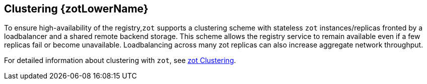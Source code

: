 == Clustering {zotLowerName}

To ensure high-availability of the registry,`zot` supports a clustering scheme with stateless `zot` instances/replicas fronted by a loadbalancer and a shared remote backend storage. This scheme allows the registry service to remain available even if a few replicas fail or become unavailable. Loadbalancing across many zot replicas can also increase aggregate network throughput.

For detailed information about clustering with `zot`, see xref:kb:clustering.adoc[zot Clustering].